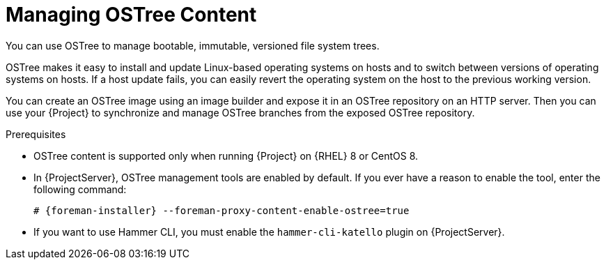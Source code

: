 [id="con_managing-ostree-content_{context}"]
= Managing OSTree Content

You can use OSTree to manage bootable, immutable, versioned file system trees.

OSTree makes it easy to install and update Linux-based operating systems on hosts and to switch between versions of operating systems on hosts.
If a host update fails, you can easily revert the operating system on the host to the previous working version.

You can create an OSTree image using an image builder and expose it in an OSTree repository on an HTTP server.
Then you can use your {Project} to synchronize and manage OSTree branches from the exposed OSTree repository.

.Prerequisites
ifdef::satellite[]
* OSTree content is supported only when running {Project} on {RHEL} 8.
endif::[]
ifndef::satellite[]
* OSTree content is supported only when running {Project} on {RHEL} 8 or CentOS 8.
endif::[]
* In {ProjectServer}, OSTree management tools are enabled by default.
If you ever have a reason to enable the tool, enter the following command:
+
[options="nowrap" subs="+quotes,attributes"]
----
# {foreman-installer} --foreman-proxy-content-enable-ostree=true
----
* If you want to use Hammer CLI, you must enable the `hammer-cli-katello` plugin on {ProjectServer}.
